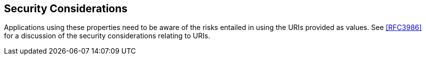 
[[security]]
== Security Considerations

Applications using these properties need to be aware of the risks
entailed in using the URIs provided as values.  See <<RFC3986>> for a
discussion of the security considerations relating to URIs.
